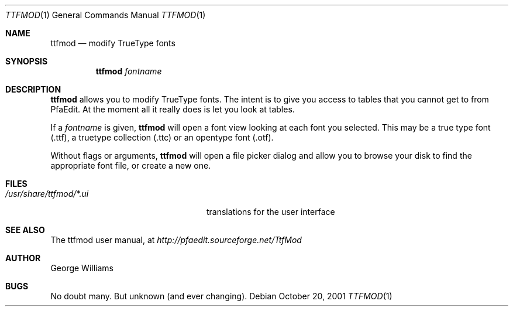 .\"	man page for ttfmod by george
.Dd October 20, 2001
.Dt TTFMOD 1
.Os
.Sh NAME
.Nm ttfmod
.Nd modify TrueType fonts
.Sh SYNOPSIS
.Nm
.Ar fontname
.Sh DESCRIPTION
.Nm
allows you to modify TrueType fonts. The intent is to give you access to tables
that you cannot get to from PfaEdit. At the moment all it really does is let
you look at tables.
.Pp
If a
.Ar fontname
is given,
.Nm
will open a font view looking at each font you selected. This may be a  true type
font (.ttf), a truetype collection (.ttc) or an opentype font (.otf).
.Pp
Without flags or arguments,
.Nm
will open a file picker dialog and allow you to browse your disk to find the
appropriate font file, or create a new one.
.\" .Sh ENVIRONMENT
.Sh FILES
.Bl -tag -width /usr/share/ttfmod/*.ui -compact
.It Pa /usr/share/ttfmod/*.ui
translations for the user interface
.El
.\" .Sh EXAMPLES
.\" .Sh DIAGNOSTICS
.Sh SEE ALSO
The ttfmod user manual, at
.Pa http://pfaedit.sourceforge.net/TtfMod
.\" .Sh STANDARDS
.\" .Sh HISTORY
.Sh AUTHOR
George Williams
.Sh BUGS
No doubt many. But unknown (and ever changing).
